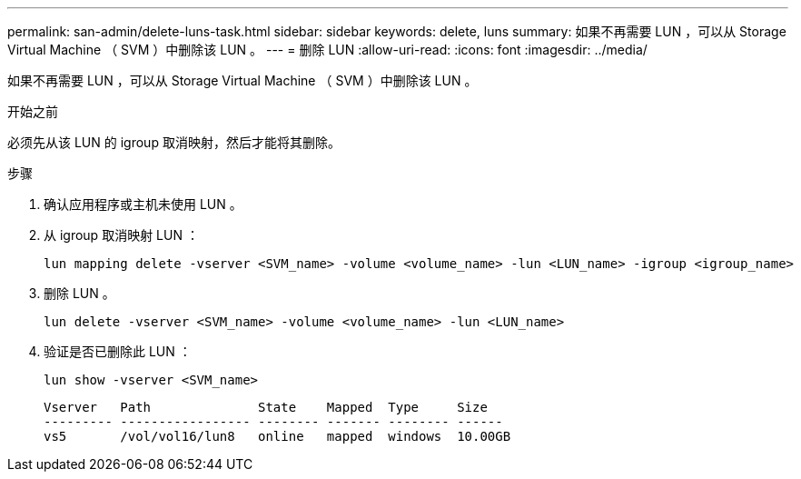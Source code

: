 ---
permalink: san-admin/delete-luns-task.html 
sidebar: sidebar 
keywords: delete, luns 
summary: 如果不再需要 LUN ，可以从 Storage Virtual Machine （ SVM ）中删除该 LUN 。 
---
= 删除 LUN
:allow-uri-read: 
:icons: font
:imagesdir: ../media/


[role="lead"]
如果不再需要 LUN ，可以从 Storage Virtual Machine （ SVM ）中删除该 LUN 。

.开始之前
必须先从该 LUN 的 igroup 取消映射，然后才能将其删除。

.步骤
. 确认应用程序或主机未使用 LUN 。
. 从 igroup 取消映射 LUN ：
+
[source, cli]
----
lun mapping delete -vserver <SVM_name> -volume <volume_name> -lun <LUN_name> -igroup <igroup_name>
----
. 删除 LUN 。
+
[source, cli]
----
lun delete -vserver <SVM_name> -volume <volume_name> -lun <LUN_name>
----
. 验证是否已删除此 LUN ：
+
[source, cli]
----
lun show -vserver <SVM_name>
----
+
[listing]
----
Vserver   Path              State    Mapped  Type     Size
--------- ----------------- -------- ------- -------- ------
vs5       /vol/vol16/lun8   online   mapped  windows  10.00GB
----

